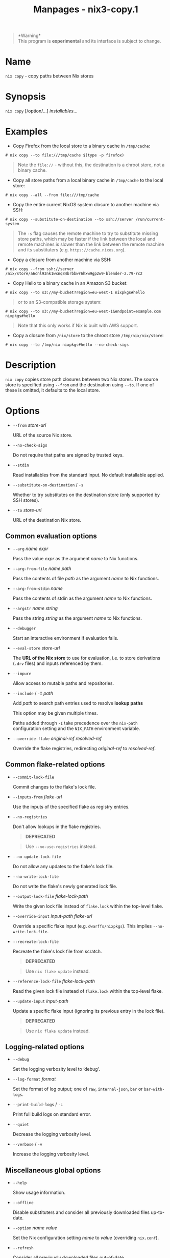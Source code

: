 #+TITLE: Manpages - nix3-copy.1
#+begin_quote
*Warning*\\
This program is *experimental* and its interface is subject to change.

#+end_quote

* Name
=nix copy= - copy paths between Nix stores

* Synopsis
=nix copy= [/option/...] /installables/...

* Examples
- Copy Firefox from the local store to a binary cache in =/tmp/cache=:

#+begin_example
# nix copy --to file:///tmp/cache $(type -p firefox)
#+end_example

#+begin_quote
Note the =file://= - without this, the destination is a chroot store,
not a binary cache.

#+end_quote

- Copy all store paths from a local binary cache in =/tmp/cache= to the
  local store:

#+begin_example
# nix copy --all --from file:///tmp/cache
#+end_example

- Copy the entire current NixOS system closure to another machine via
  SSH:

#+begin_example
# nix copy --substitute-on-destination --to ssh://server /run/current-system
#+end_example

#+begin_quote
The =-s= flag causes the remote machine to try to substitute missing
store paths, which may be faster if the link between the local and
remote machines is slower than the link between the remote machine and
its substituters (e.g. =https://cache.nixos.org=).

#+end_quote

- Copy a closure from another machine via SSH:

#+begin_example
# nix copy --from ssh://server /nix/store/a6cnl93nk1wxnq84brbbwr6hxw9gp2w9-blender-2.79-rc2
#+end_example

- Copy Hello to a binary cache in an Amazon S3 bucket:

#+begin_example
# nix copy --to s3://my-bucket?region=eu-west-1 nixpkgs#hello
#+end_example

#+begin_quote
or to an S3-compatible storage system:

#+end_quote

#+begin_example
# nix copy --to s3://my-bucket?region=eu-west-1&endpoint=example.com nixpkgs#hello
#+end_example

#+begin_quote
Note that this only works if Nix is built with AWS support.

#+end_quote

- Copy a closure from =/nix/store= to the chroot store
  =/tmp/nix/nix/store=:

#+begin_example
# nix copy --to /tmp/nix nixpkgs#hello --no-check-sigs
#+end_example

* Description
=nix copy= copies store path closures between two Nix stores. The source
store is specified using =--from= and the destination using =--to=. If
one of these is omitted, it defaults to the local store.

* Options
- =--from= /store-uri/

  URL of the source Nix store.

- =--no-check-sigs=

  Do not require that paths are signed by trusted keys.

- =--stdin=

  Read installables from the standard input. No default installable
  applied.

- =--substitute-on-destination= / =-s=

  Whether to try substitutes on the destination store (only supported by
  SSH stores).

- =--to= /store-uri/

  URL of the destination Nix store.

** Common evaluation options
- =--arg= /name/ /expr/

  Pass the value /expr/ as the argument /name/ to Nix functions.

- =--arg-from-file= /name/ /path/

  Pass the contents of file /path/ as the argument /name/ to Nix
  functions.

- =--arg-from-stdin= /name/

  Pass the contents of stdin as the argument /name/ to Nix functions.

- =--argstr= /name/ /string/

  Pass the string /string/ as the argument /name/ to Nix functions.

- =--debugger=

  Start an interactive environment if evaluation fails.

- =--eval-store= /store-url/

  The *URL of the Nix store* to use for evaluation, i.e. to store
  derivations (=.drv= files) and inputs referenced by them.

- =--impure=

  Allow access to mutable paths and repositories.

- =--include= / =-I= /path/

  Add /path/ to search path entries used to resolve *lookup paths*

  This option may be given multiple times.

  Paths added through =-I= take precedence over the =nix-path=
  configuration setting and the =NIX_PATH= environment variable.

- =--override-flake= /original-ref/ /resolved-ref/

  Override the flake registries, redirecting /original-ref/ to
  /resolved-ref/.

** Common flake-related options
- =--commit-lock-file=

  Commit changes to the flake's lock file.

- =--inputs-from= /flake-url/

  Use the inputs of the specified flake as registry entries.

- =--no-registries=

  Don't allow lookups in the flake registries.

  #+begin_quote
  *DEPRECATED*

  #+end_quote

  #+begin_quote
  Use =--no-use-registries= instead.

  #+end_quote

- =--no-update-lock-file=

  Do not allow any updates to the flake's lock file.

- =--no-write-lock-file=

  Do not write the flake's newly generated lock file.

- =--output-lock-file= /flake-lock-path/

  Write the given lock file instead of =flake.lock= within the top-level
  flake.

- =--override-input= /input-path/ /flake-url/

  Override a specific flake input (e.g. =dwarffs/nixpkgs=). This implies
  =--no-write-lock-file=.

- =--recreate-lock-file=

  Recreate the flake's lock file from scratch.

  #+begin_quote
  *DEPRECATED*

  #+end_quote

  #+begin_quote
  Use =nix flake update= instead.

  #+end_quote

- =--reference-lock-file= /flake-lock-path/

  Read the given lock file instead of =flake.lock= within the top-level
  flake.

- =--update-input= /input-path/

  Update a specific flake input (ignoring its previous entry in the lock
  file).

  #+begin_quote
  *DEPRECATED*

  #+end_quote

  #+begin_quote
  Use =nix flake update= instead.

  #+end_quote

** Logging-related options
- =--debug=

  Set the logging verbosity level to ‘debug'.

- =--log-format= /format/

  Set the format of log output; one of =raw=, =internal-json=, =bar= or
  =bar-with-logs=.

- =--print-build-logs= / =-L=

  Print full build logs on standard error.

- =--quiet=

  Decrease the logging verbosity level.

- =--verbose= / =-v=

  Increase the logging verbosity level.

** Miscellaneous global options
- =--help=

  Show usage information.

- =--offline=

  Disable substituters and consider all previously downloaded files
  up-to-date.

- =--option= /name/ /value/

  Set the Nix configuration setting /name/ to /value/ (overriding
  =nix.conf=).

- =--refresh=

  Consider all previously downloaded files out-of-date.

- =--repair=

  During evaluation, rewrite missing or corrupted files in the Nix
  store. During building, rebuild missing or corrupted store paths.

- =--version=

  Show version information.

** Options that change the interpretation of *installables*
- =--all=

  Apply the operation to every store path.

- =--derivation=

  Operate on the *store derivation* rather than its outputs.

- =--expr= /expr/

  Interpret /installables/ as attribute paths relative to the Nix
  expression /expr/.

- =--file= / =-f= /file/

  Interpret /installables/ as attribute paths relative to the Nix
  expression stored in /file/. If /file/ is the character -, then a Nix
  expression will be read from standard input. Implies =--impure=.

- =--no-recursive=

  Apply operation to specified paths only.

  *Note*

  See =man nix.conf= for overriding configuration settings with command
  line flags.
